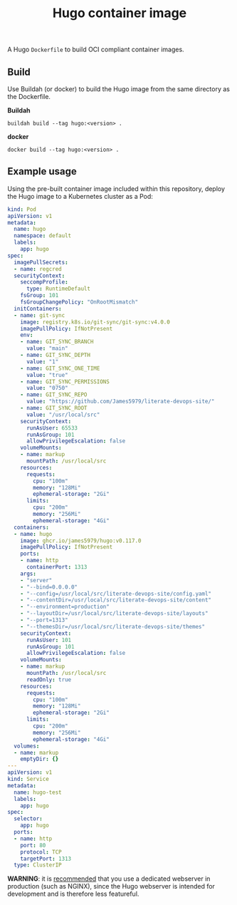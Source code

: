 #+title: Hugo container image
#+property: header-args :eval never-export :results output silent
#+startup: content

A Hugo =Dockerfile= to build OCI compliant container images.

** Build

Use Buildah (or docker) to build the Hugo image from the same directory as the Dockerfile.

*Buildah*

#+begin_src shell
buildah build --tag hugo:<version> .
#+end_src

*docker*

#+begin_src shell
docker build --tag hugo:<version> .
#+end_src

** Example usage

Using the pre-built container image included within this repository, deploy the Hugo image to a Kubernetes cluster as a Pod:

#+begin_src yaml :eval query
kind: Pod
apiVersion: v1
metadata:
  name: hugo
  namespace: default
  labels:
    app: hugo
spec:
  imagePullSecrets:
  - name: regcred
  securityContext:
    seccompProfile:
      type: RuntimeDefault
    fsGroup: 101
    fsGroupChangePolicy: "OnRootMismatch"
  initContainers:
  - name: git-sync
    image: registry.k8s.io/git-sync/git-sync:v4.0.0
    imagePullPolicy: IfNotPresent
    env:
    - name: GIT_SYNC_BRANCH
      value: "main"
    - name: GIT_SYNC_DEPTH
      value: "1"
    - name: GIT_SYNC_ONE_TIME
      value: "true"
    - name: GIT_SYNC_PERMISSIONS
      value: "0750"
    - name: GIT_SYNC_REPO
      value: "https://github.com/James5979/literate-devops-site/"
    - name: GIT_SYNC_ROOT
      value: "/usr/local/src"
    securityContext:
      runAsUser: 65533
      runAsGroup: 101
      allowPrivilegeEscalation: false
    volumeMounts:
    - name: markup
      mountPath: /usr/local/src
    resources:
      requests:
        cpu: "100m"
        memory: "128Mi"
        ephemeral-storage: "2Gi"
      limits:
        cpu: "200m"
        memory: "256Mi"
        ephemeral-storage: "4Gi"
  containers:
  - name: hugo
    image: ghcr.io/james5979/hugo:v0.117.0
    imagePullPolicy: IfNotPresent
    ports:
    - name: http
      containerPort: 1313
    args:
    - "server"
    - "--bind=0.0.0.0"
    - "--config=/usr/local/src/literate-devops-site/config.yaml"
    - "--contentDir=/usr/local/src/literate-devops-site/content"
    - "--environment=production"
    - "--layoutDir=/usr/local/src/literate-devops-site/layouts"
    - "--port=1313"
    - "--themesDir=/usr/local/src/literate-devops-site/themes"
    securityContext:
      runAsUser: 101
      runAsGroup: 101
      allowPrivilegeEscalation: false
    volumeMounts:
    - name: markup
      mountPath: /usr/local/src
      readOnly: true
    resources:
      requests:
        cpu: "100m"
        memory: "128Mi"
        ephemeral-storage: "2Gi"
      limits:
        cpu: "200m"
        memory: "256Mi"
        ephemeral-storage: "4Gi"
  volumes:
  - name: markup
    emptyDir: {}
---
apiVersion: v1
kind: Service
metadata:
  name: hugo-test
  labels:
    app: hugo
spec:
  selector:
    app: hugo
  ports:
  - name: http
    port: 80
    protocol: TCP
    targetPort: 1313
  type: ClusterIP
#+end_src

*WARNING*: it is [[https://gohugo.io/commands/hugo_server/#synopsis][recommended]] that you use a dedicated webserver in production (such as NGINX), since the Hugo webserver is intended for development and is therefore less featureful.
